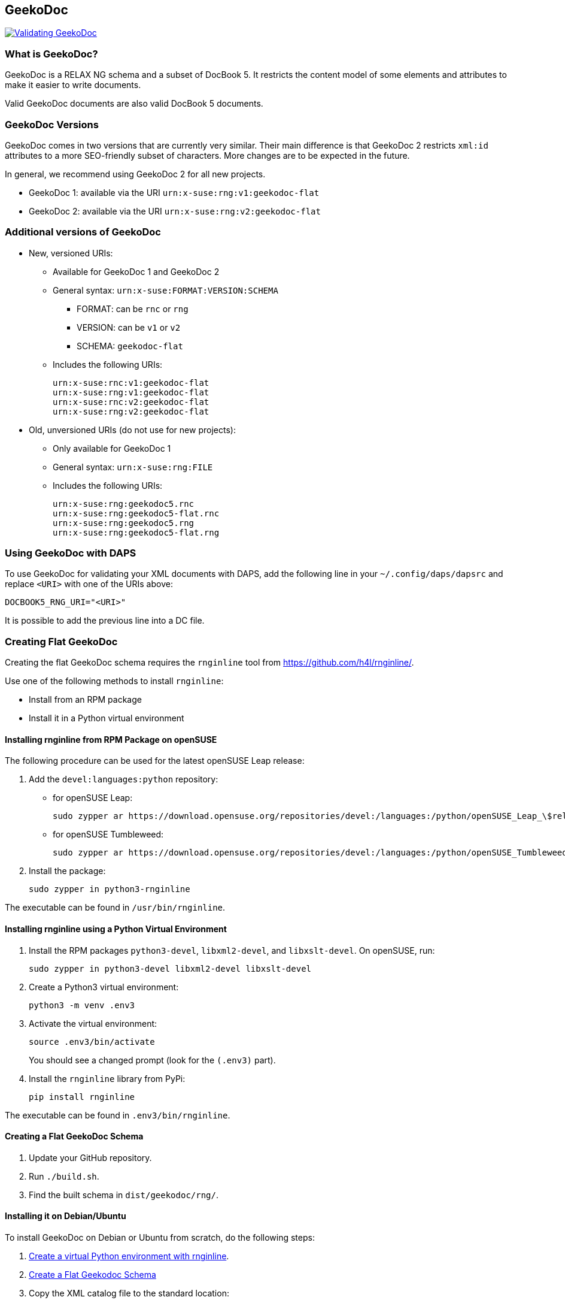 == GeekoDoc

https://github.com/openSUSE/geekodoc/actions/workflows/validate.yml[image:https://github.com/openSUSE/geekodoc/actions/workflows/validate.yml/badge.svg[Validating
GeekoDoc]]

=== What is GeekoDoc?

GeekoDoc is a RELAX NG schema and a subset of DocBook 5. It restricts
the content model of some elements and attributes to make it easier to
write documents.

Valid GeekoDoc documents are also valid DocBook 5 documents.

=== GeekoDoc Versions

GeekoDoc comes in two versions that are currently very similar. Their
main difference is that GeekoDoc 2 restricts `xml:id` attributes to a
more SEO-friendly subset of characters. More changes are to be expected
in the future.

In general, we recommend using GeekoDoc 2 for all new projects.

* GeekoDoc 1: available via the URI `urn:x-suse:rng:v1:geekodoc-flat`
* GeekoDoc 2: available via the URI `urn:x-suse:rng:v2:geekodoc-flat`

=== Additional versions of GeekoDoc

* New, versioned URIs:
** Available for GeekoDoc 1 and GeekoDoc 2
** General syntax: `urn:x-suse:FORMAT:VERSION:SCHEMA`
*** FORMAT: can be `rnc` or `rng`
*** VERSION: can be `v1` or `v2`
*** SCHEMA: `geekodoc-flat`
** Includes the following URIs:
+
....
urn:x-suse:rnc:v1:geekodoc-flat
urn:x-suse:rng:v1:geekodoc-flat
urn:x-suse:rnc:v2:geekodoc-flat
urn:x-suse:rng:v2:geekodoc-flat
....
* Old, unversioned URIs (do not use for new projects):
** Only available for GeekoDoc 1
** General syntax: `urn:x-suse:rng:FILE`
** Includes the following URIs:
+
....
urn:x-suse:rng:geekodoc5.rnc
urn:x-suse:rng:geekodoc5-flat.rnc
urn:x-suse:rng:geekodoc5.rng
urn:x-suse:rng:geekodoc5-flat.rng
....

=== Using GeekoDoc with DAPS

To use GeekoDoc for validating your XML documents with DAPS, add the
following line in your `~/.config/daps/dapsrc` and replace `<URI>` with
one of the URIs above:

....
DOCBOOK5_RNG_URI="<URI>"
....

It is possible to add the previous line into a DC file.

=== Creating Flat GeekoDoc

Creating the flat GeekoDoc schema requires the `rnginline` tool from
https://github.com/h4l/rnginline/.

Use one of the following methods to install `rnginline`:

* Install from an RPM package
* Install it in a Python virtual environment

==== Installing rnginline from RPM Package on openSUSE

The following procedure can be used for the latest openSUSE Leap
release:

[arabic]
. Add the `devel:languages:python` repository:
* for openSUSE Leap:
+
....
sudo zypper ar https://download.opensuse.org/repositories/devel:/languages:/python/openSUSE_Leap_\$releasever/devel:languages:python.repo
....
* for openSUSE Tumbleweed:
+
....
sudo zypper ar https://download.opensuse.org/repositories/devel:/languages:/python/openSUSE_Tumbleweed/devel:languages:python.repo
....
. Install the package:
+
....
sudo zypper in python3-rnginline
....

The executable can be found in `/usr/bin/rnginline`.

==== Installing rnginline using a Python Virtual Environment

[arabic]
. Install the RPM packages `python3-devel`, `libxml2-devel`, and
`libxslt-devel`. On openSUSE, run:
+
....
sudo zypper in python3-devel libxml2-devel libxslt-devel
....
. Create a Python3 virtual environment:
+
....
python3 -m venv .env3
....
. Activate the virtual environment:
+
....
source .env3/bin/activate
....
+
You should see a changed prompt (look for the `(.env3)` part).
. Install the `rnginline` library from PyPi:
+
....
pip install rnginline
....

The executable can be found in `.env3/bin/rnginline`.

==== Creating a Flat GeekoDoc Schema

[arabic]
. Update your GitHub repository.
. Run `./build.sh`.
. Find the built schema in `dist/geekodoc/rng/`.

==== Installing it on Debian/Ubuntu

To install GeekoDoc on Debian or Ubuntu from scratch, do the following
steps:

[arabic]
. link:#Installing-rnginline-using-a-Python-Virtual-Environment[Create a
virtual Python environment with rnginline].
. link:#Creating-a-Flat-GeekoDoc-Schema[Create a Flat Geekodoc Schema]
. Copy the XML catalog file to the standard location:
+
....
cp -v catalog.d/geekodoc.xml /etc/xml/geekodoc.xml
....
. Adapt the paths in the catalog file:
+
....
sed -i 's#"\.\./#"/usr/share/xml/#' /etc/xml/geekodoc.xml
....
. Create the target directory and copy the schema files:
+
....
mkdir -p /usr/share/xml/rng
cp -v geekodoc/rng/*-flat.rn? /usr/share/xml/rng
....
. Adapt the main XML catalog:
+
....
sudo xmlcatalog --noout --add delegateSystem \
    https://github.com/openSUSE/geekodoc/ /etc/xml/geekodoc.xml /etc/xml/catalog
sudo xmlcatalog --noout --add delegateURI "urn:x-suse:rng:" \
    /etc/xml/geekodoc.xml /etc/xml/catalog
sudo xmlcatalog --noout --add delegateSystem "urn:x-suse:rng:" \
    /etc/xml/geekodoc.xml /etc/xml/catalog
....
. Test the installation:
+
....
xmlcatalog /etc/xml/catalog \
    https://github.com/openSUSE/geekodoc/raw/master/geekodoc/rng/geekodoc5-flat.rnc \
    urn:x-suse:rng:geekodoc5.rng \
    urn:x-suse:rnc:v1:geekodoc-flat \
    urn:x-suse:rng:v1:geekodoc-flat \
    urn:x-suse:rnc:v2:geekodoc-flat \
    urn:x-suse:rng:v2:geekodoc-flat
....
+
You should get something like this:
+
....
 /usr/share/xml/geekodoc/rng/geekodoc5-flat.rnc
 No entry for SYSTEM urn:x-suse:rng:geekodoc5.rng
 /usr/share/xml/geekodoc/rng/geekodoc5-flat.rng
....

=== Supporting Vim

To work with RELAX NG and vim, you need a `.vim` file. This file is
generated from the flat RNG schema.

To extract all relevant information for Vim, use the `rng2vim` tool from
https://github.com/jhradilek/rng2vim.

....
rng2vim geekodoc5-flat.rng geekodoc
....

The file `geekodoc.vim` can be used with vim.

=== Creating an Archive for Open Build Service

If you develop on GeekoDoc and would like to create an archive file for
OBS, use the following steps:

[arabic]
. Configure first the `bzip` command (this has to be done only once):
+
....
git config tar.tar.bz2.command "bzip2 -c"
....
. Create an archive and save it in your OBS directory (`OBSDIR`):
+
....
git archive --format=tar.bz2 --prefix=geekodoc-2.0.1/ -o <OBSDIR>/geekodoc-2.0.1.tar.bz2 HEAD
....
